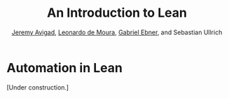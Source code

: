 #+Title: An Introduction to Lean
#+Author: [[http://www.andrew.cmu.edu/user/avigad][Jeremy Avigad]], [[http://leodemoura.github.io][Leonardo de Moura]], [[https://gebner.org/][Gabriel Ebner]], and Sebastian Ullrich

* Automation in Lean
:PROPERTIES:
  :CUSTOM_ID: Automation_in_Lean
:END:

[Under construction.]
